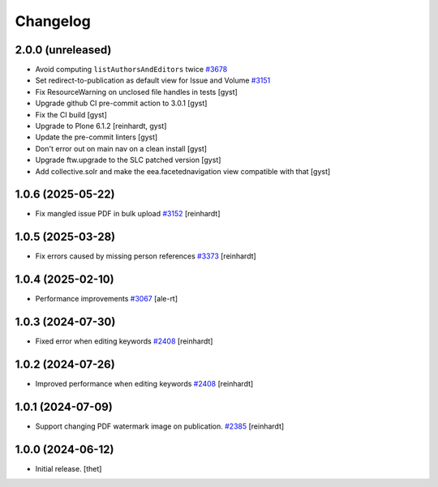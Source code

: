 Changelog
=========


2.0.0 (unreleased)
------------------

- Avoid computing ``listAuthorsAndEditors`` twice
  `#3678 <https://github.com/syslabcom/scrum/issues/3678>`_
- Set redirect-to-publication as default view for Issue and Volume
  `#3151 <https://github.com/syslabcom/scrum/issues/3151>`_
- Fix ResourceWarning on unclosed file handles in tests [gyst]
- Upgrade github CI pre-commit action to 3.0.1 [gyst]
- Fix the CI build [gyst]
- Upgrade to Plone 6.1.2 [reinhardt, gyst]
- Update the pre-commit linters [gyst]
- Don't error out on main nav on a clean install [gyst]
- Upgrade ftw.upgrade to the SLC patched version [gyst]
- Add collective.solr and make the eea.facetednavigation view compatible with that [gyst]

1.0.6 (2025-05-22)
------------------

- Fix mangled issue PDF in bulk upload
  `#3152 <https://github.com/syslabcom/scrum/issues/3152>`_
  [reinhardt]


1.0.5 (2025-03-28)
------------------

- Fix errors caused by missing person references
  `#3373 <https://github.com/syslabcom/scrum/issues/3373>`_
  [reinhardt]


1.0.4 (2025-02-10)
------------------

- Performance improvements
  `#3067 <https://github.com/syslabcom/scrum/issues/3067>`_
  [ale-rt]


1.0.3 (2024-07-30)
------------------

- Fixed error when editing keywords
  `#2408 <https://github.com/syslabcom/scrum/issues/2408>`_
  [reinhardt]


1.0.2 (2024-07-26)
------------------

- Improved performance when editing keywords
  `#2408 <https://github.com/syslabcom/scrum/issues/2408>`_
  [reinhardt]


1.0.1 (2024-07-09)
------------------

- Support changing PDF watermark image on publication.
  `#2385 <https://github.com/syslabcom/scrum/issues/2385>`_
  [reinhardt]


1.0.0 (2024-06-12)
------------------

- Initial release.
  [thet]
